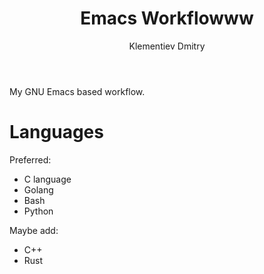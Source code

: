 #+title: Emacs Workflowww
#+author: Klementiev Dmitry
#+email: klementievd08@yandex.ru

My GNU Emacs based workflow.

* Languages

Preferred:
- C language
- Golang
- Bash
- Python


Maybe add:
- C++
- Rust
